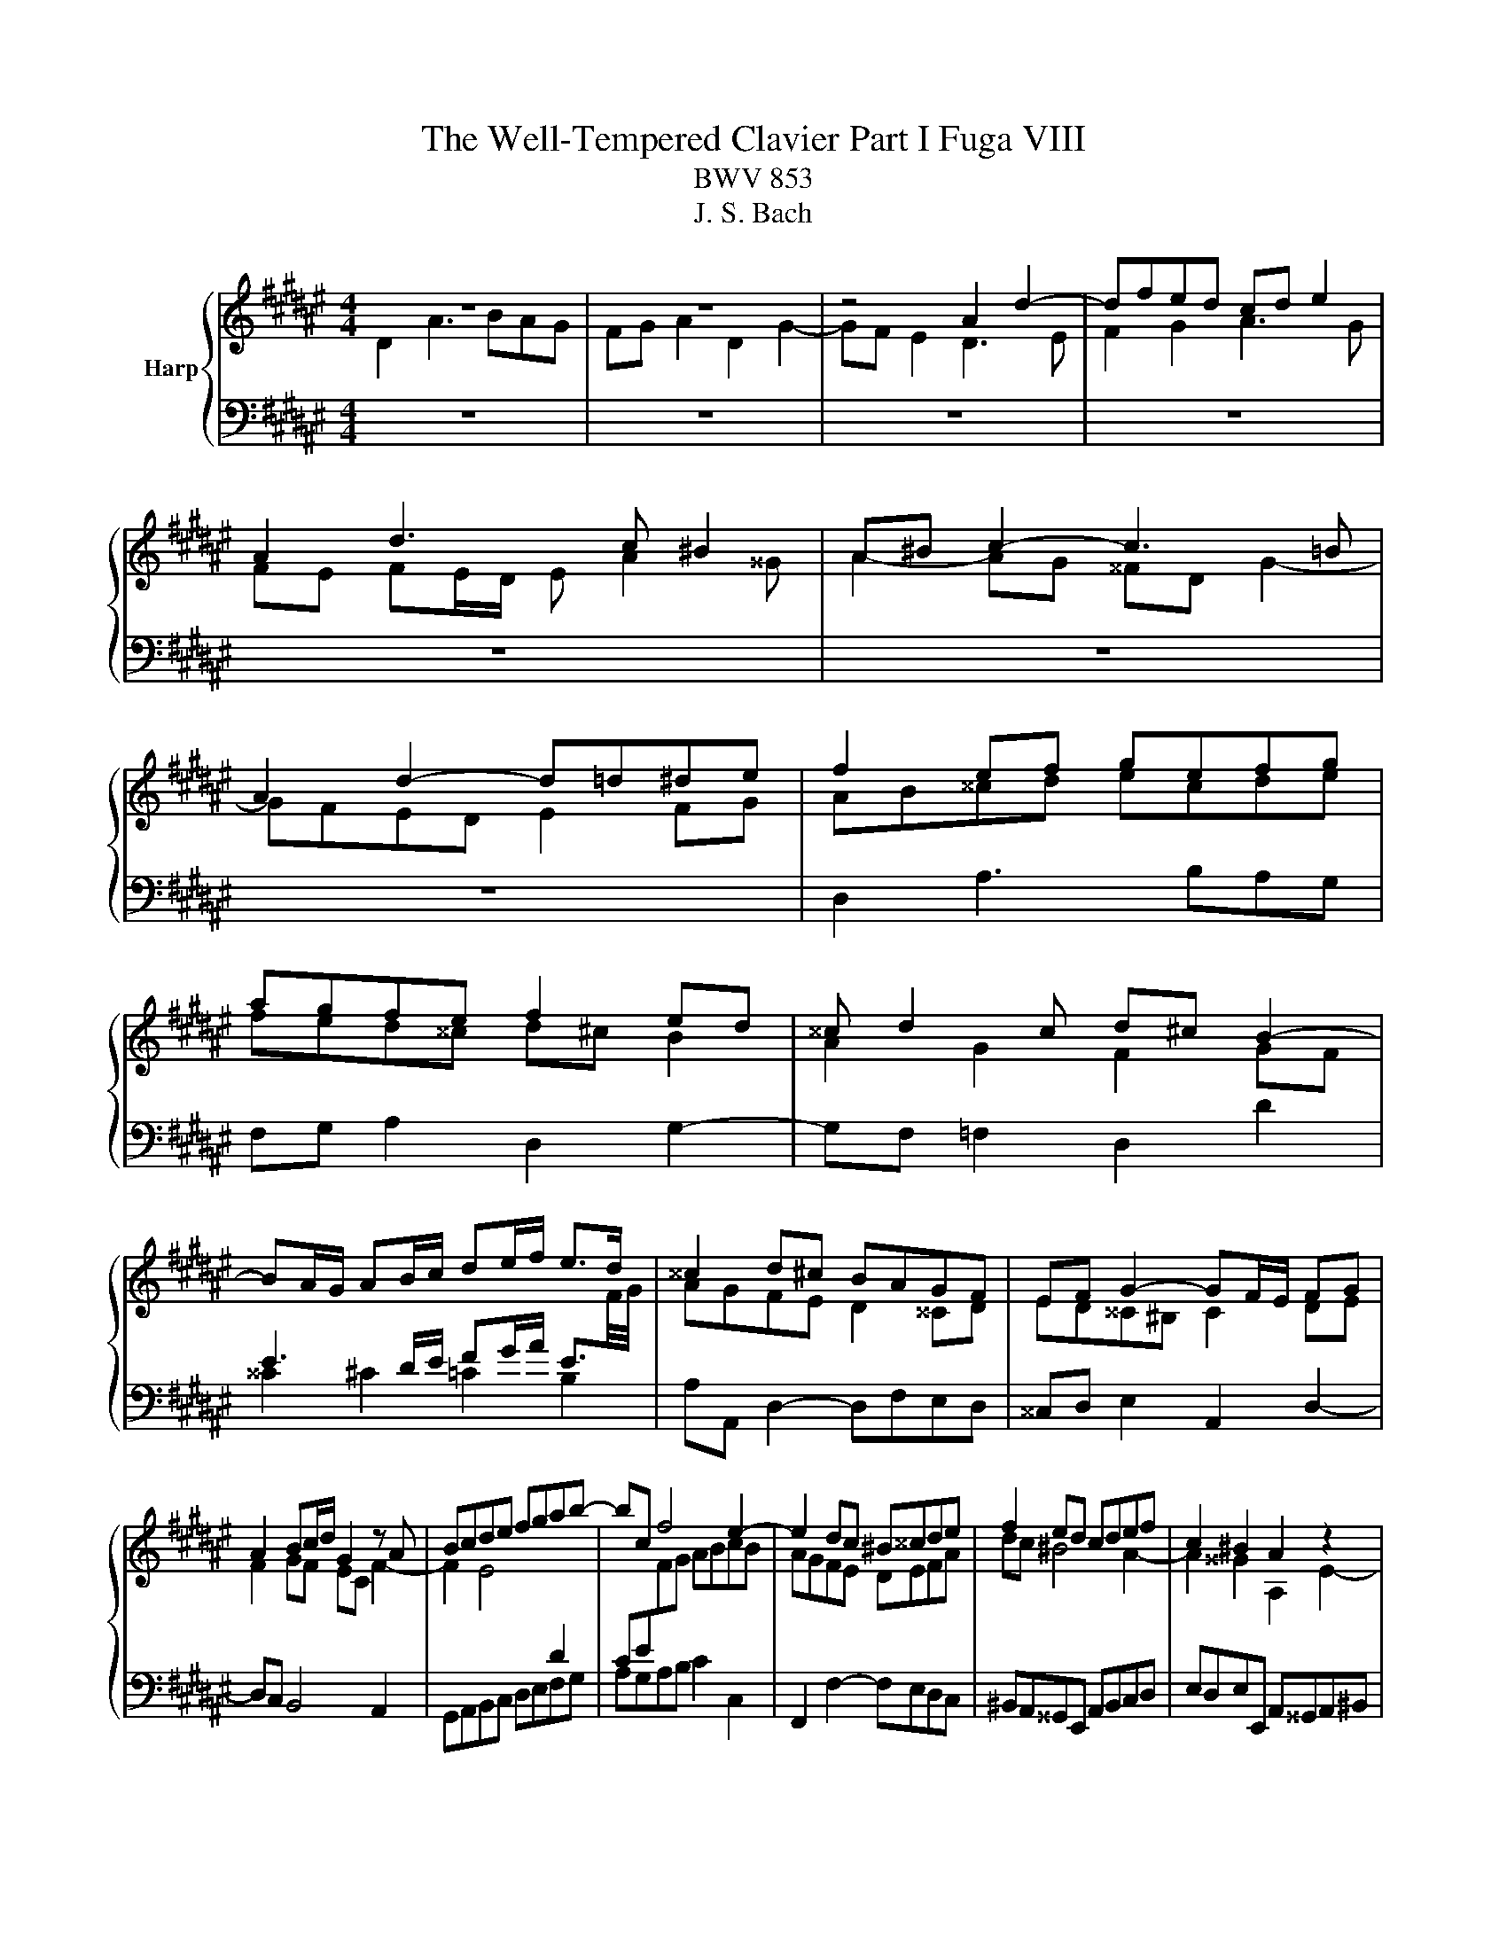 X:1
T:The Well-Tempered Clavier Part I Fuga VIII
T:BWV 853
T:J. S. Bach
%%score { ( 1 2 ) | 3 }
L:1/8
M:4/4
K:F#
V:1 treble nm="Harp"
V:2 treble 
V:3 bass 
V:1
 z8 | z8 | z4 A2 d2- | dfed cd e2 | A2 d3 c ^B2 | A^B c2- c3 =B | A2 d2- d=d^de | f2 ef gefg | %8
 agfe f2 ed | ^^c d2 c d^c B2- | BA/G/ AB/c/ de/f/ e>d | ^^c2 d^c BAGF | EF G2- GF/E/ FG | %13
 A2 Bc/d/ G2 z A | Bcde fgab- | bc f4 e2- | e2 dc ^B^^cde | f2 ed cdef | c2 ^B2 A2 z2 | %19
 A2 e2- efed | cd e2 A2 z d- | dc ^B2 A2 z g- | gf e2- e/d/e/f/ d>e | e2 a2- abag | %24
 ^^fg a2 d2 g2- | gf e4 d2- | d2 g3 agf | ef g2 c2 f2- | f=edg c f2 ^e | f2 c2- cBcd | %30
 ed c2 g2 c2- | cd e2 f4- | fedc ^B2 ^^c2 | d4 c4 | Bcd=e ABcd | BAGF E2 FG | A2 ^B^^c d2- d^c | %37
 ^B^^c d4 c2 | d2 ^^cd egfe | dc BA/B/ A^B^^cd | eAag fgab | e2 ^^f2 g^fed | ^^c2 d2- d^cBA | %43
 BA G2- GF/E/ FG | A2 D2- D^^CDE | FE D2 A2 D2- | DE ^^F2 G2 g2 | d3 c d3 e | f3 e d2 a2 | %49
 d3 d ^^cdec | defg aAde | ^^c2 z2 A2 d2- | d=edc Bc d2 | GA/B/ AB c2 F2- | FEFG AG F2 | %55
 =e4- e^^c d2- | dfed ^^ce a2- | abag fg a2 | d2 g2- gf e2 | d2 c2 B2 A2 | G2 F2 E2 z ^B | %61
 ^^cd e2- ed ^c/B/c/^^f/ | g/a/ b2 a/g/ ade^^f | g2 z2 a2 d2- | dBcd =ed c2 | g2 d2- de ^^f2 | %66
 gagf ef g2- | gf ef/g/ a/g/ a2 g/f/ | e f2 e fc f2- | fgf=e de f2 | B2 =e2- ed c2 | %71
 B2 =e2- e^^c d2- | d2 g2- gg^^f^f- | ffe=e d2 c2 | B2- BB A2- Af | G4- GF/E/ FG | A2 z2 e4 | %77
 a6 b2 | a2 g2 f2 g2 | a4 d4 | g6 f2 | =e4 d4- | dB G2- GA B2- | BG E2- EF G2- | GE ^^C2- CCDE | %85
 F^^FGA B^B^^cd | d2 ^^c2 !fermata!d4 |] %87
V:2
 D2 A3 BAG | FG A2 D2 G2- | GF E2 D3 E | F2 G2 A3 G | FE FE/D/ E A2 ^^G | A2- AG ^^FD G2- | %6
 GFED E2 FG | AB^^cd ecde | fed^^c d^c B2 | A2 G2 F2 GF | %10
[I:staff +1] E3 D/E/ FG/A/ E3/2[I:staff -1]F/4G/4 | AGFE D2 ^^CD | ED^^C^B, C2 DE | F2 GF EC F2- | %14
 F2 E4[I:staff +1] D2 | CE[I:staff -1]FG ABcB | AGFE DEFA | dc ^B4 A2- | A2 ^^G2 A,2 E2- | %19
 EFED CD E2 |[I:staff +1] A,2[I:staff -1] z D- DC[I:staff +1] ^B,2 | A,2[I:staff -1] z G- GF E2 | %22
[I:staff +1] D2[I:staff -1] z[I:staff +1] C[I:staff -1] A^^G A2 | ^^G2 A2 d3 e | d3 c ^B3 c | %25
 d2 G2 c4 | ^B2 z2 G2 c2 | cdcB AB c2 | F2 B2- BA G2 | FEFG AGA^B | c B2 A BAGB | A4 A^Bcd | %32
 G2 A2- AGFE | DF B2- BAGF | G6 ^^F2 | G2[I:staff +1] D2- D^^C[I:staff -1]DE | %36
 FE[I:staff +1] D2[I:staff -1] A2[I:staff +1] D2- | D[I:staff -1]E F2 G4 | %38
 FGA^B ^^c[I:staff +1]A,^B,^^C | D3 E F2 ED | ^CD E2 ED/C/ D2 | DCB,A, B,D G2 | GFED E2 ^^F2 | %43
[I:staff -1] GFED ^^C2 DE | FEFG AG FE/D/ | ^^C A2 F/E/ ^^FGA^C | B,CD=E D2[I:staff +1] G,2- | %47
 G,^^F,G,A, B,A, G,2 | D2 A,2- A,B, C2- | ^C[I:staff -1]cBA GFGE | FGAG GF/E/ FG | A2 A,2 D3 =E | %52
 D[I:staff +1]CB,C[I:staff -1] D2[I:staff +1] G,F, | E,2[I:staff -1] C2[I:staff +1] F,3 E, | %54
 F,[I:staff -1]G,A,G,[I:staff +1] F,2 A,G, | G,2[I:staff -1] c2 F4 | BAGF[I:staff +1] ED^^CD | %57
 A,GFE D2[I:staff -1] dc | BAGB A d2 c- | c B2 A2 G2 F- | F E2 D ^^CE A2- | %61
 ABAG[I:staff +1] FG A2 | D2 G2- G^^F^E=E | D[I:staff -1]BA[I:staff +1]G ^^FD/E/ ^^FG/A/ | %64
[I:staff -1] B3 A G^^FGA |[I:staff +1] DE^^F[I:staff -1]G A/B/ c2 B/A/ | B2 z2[I:staff +1] G4 | %67
[I:staff -1] c6 d2 | c2 B2 A2 B2 | c4 F4 | B6 A2 | G4 F2 B2- | BdcB AB c2 | G2 c2- cB A2 | %74
 AD G2- GG F2- | F-FED ^^C2 D2 | D^^C/^B,/ ^^CE A3 B | A3 G F3 G | A4[I:staff +1] D2 G2- | %79
 GF E2 FA, D2 | D=EDC B,C D2 | G,2 C2- CB, A,2 | G,3 A, B,A,G,F, | E,3 F, G,F,E,D, | %84
 ^^C,3 D, E,2[I:staff -1] F,G, | A,A,B,C DDE^F | EBAG ^^F4 |] %87
V:3
 z8 | z8 | z8 | z8 | z8 | z8 | z8 | D,2 A,3 B,A,G, | F,G, A,2 D,2 G,2- | G,F, =F,2 D,2 D2 | %10
 ^^C2 ^C2 =C2 B,2 | A,A,, D,2- D,F,E,D, | ^^C,D, E,2 A,,2 D,2- | D,C, B,,4 A,,2 | %14
 G,,A,,B,,C, D,E,F,G, | A,G,A,B, C2 C,2 | F,,2 F,2- F,E,D,C, | ^B,,A,,^^G,,E,, A,,B,,C,D, | %18
 E,D,E,E,, A,,^^G,,A,,^B,, | C,^B,,C,D, E,D, C,D,/E,/ | F,/E,/F, ^^G,,2 A,,2 ^B,,2 | %21
 C,A,,E,D, ^^C, D,2 C, | D,^B,^^G,A, F,E, F,2 | E,2 z2 F,2 B,2- | B,CB,A, G,^^F,G,A, | %25
 ^B,2 C=B, A,G,^^F,D, | G,A,G,F, E,F,E,D, | C,B,A,G, F,G,F,=E, | D,C,B,,G,, A,,F,,C,C,, | %29
 F,,G,,A,,G,, F,,F,E,D, | C,2 F,4 E,2 | F,E,D,^^C, D,2 A,,^B,, | C,2 F,,2 G,,2 A,,2 | %33
 B,,A,,G,,F,, =E,,2 D,,2 | G,,A,,B,,C, D,2 z D, | G,A,B,G, A,G,F,=F, | D,2 G,3 ^^F,/^E,/ F,2 | %37
 G,F,E,D, E,F,G,A, | D,/D/C/B,/ A,2- A,F,G,A, | B,A, G,2 D2 A,2- | A,^B, ^^C2 D=B, F,G, | %41
 A,2 D,2 G,A, B,2 | A,4 z4 | z4 A,,2 D,,2- | D,,^^C,,D,,E,, F,,E,, D,,2 | %45
 A,,2 D,,2- D,,E,, ^^F,,2 | G,,2 A,,2 B,,C,B,,A,, | G,,A,, B,,=E,/C,/ G,2 B,,C, | %48
 D,^^C,D,E, F,G,E,^^F, | G,A,G,F, E,D,^^C,B, | A,G,F,E, D,C, B,,2 | A,,2 D,3 =E,D,C, | %52
 B,,C, D,2 G,,A,, B,,2 | C,2 F,,2- F,,E,,F,,G,, | A,,G,,F,,=E, D,4- | D,C,B,,A,, B,,2 B,A, | %56
 G,A,B,G, A,3 G, | F,G, A,2 D,E, ^^F,2 | G,F,E,D, ^^C,D,A,,A, | B,D,E,^^F, G,E,^^C,D, | %60
 ^B,,^^C,D,D,, A,,2 z2 | A,4 D4- | D2 =E2 D2 C2 | B,2 C2 D4 | G,4 C4- | C2 B,2 A,4 | %66
 G,2 C2- CDCB, | A,B, C2 F,2 B,2- | B,A, G,2 F,=E, D,/C,/D,/E,/ | A,,F,,G,,A,, B,,C, D,=E,/F,/ | %70
 G,A,/B,/ C,D,/=E,/ F,, F,2 ^^F, | G,^^F,G,A, B,A,G,^F, | E,F,E,D, ^^C,^^C/D/ =EA, | %73
 B,C/4^B,/4C/4^B,/4 CA, ^^F, G,2 F, | G,F,=E,D, C,^^C,D,A,, | B,,^B,,C,G,, A,,4- | %76
 A,,E, A,2- A,B,A,G, | F,G, A,2 D,E,/F,/ G,2- | G,F,E,^^C DE/F/ ED | ^^C D2 ^C- CD/=E/ DC | %80
 B,CB,A, G,F,=E,D, | C,C/B,/ A,G, ^^F, G,2 ^F, | E,4- E,F,E,D, | ^^C,4- C,D,C,^B,, | %84
 A,,4- A,,G,,F,,E,, | D,,C,B,,A,, G,,F,E,D, | A,2 A,,2 !fermata!D,,4 |] %87

